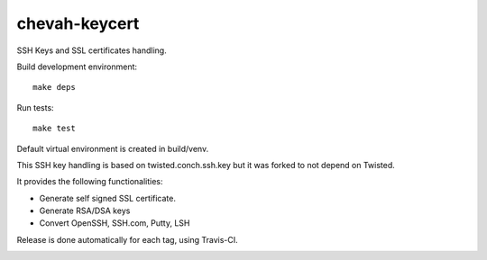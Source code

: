 chevah-keycert
==============

SSH Keys and SSL certificates handling.

Build development environment::

    make deps

Run tests::

    make test

Default virtual environment is created in build/venv.

This SSH key handling is based on twisted.conch.ssh.key but it was forked
to not depend on Twisted.

It provides the following functionalities:

* Generate self signed SSL certificate.
* Generate RSA/DSA keys
* Convert OpenSSH, SSH.com, Putty, LSH

Release is done automatically for each tag, using Travis-CI.

.. image:: https://travis-ci.org/chevah/chevah-keycert.svg?branch=master
    :target: https://travis-ci.org/chevah/chevah-keycert
